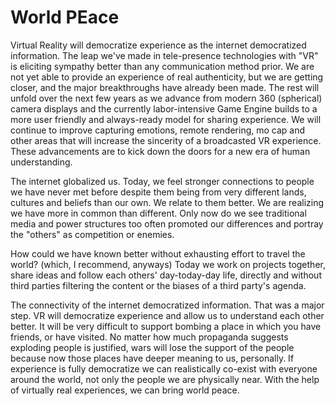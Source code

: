 * World PEace

Virtual Reality will democratize experience as the internet democratized information. The leap we've made in tele-presence technologies with "VR" is eliciting sympathy better than any communication method prior. We are not yet able to provide an experience of real authenticity, but we are getting closer, and the major breakthroughs have already been made. The rest will unfold over the next few years as we advance from modern 360 (spherical) camera displays and the currently labor-intensive Game Engine builds to a more user friendly and always-ready model for sharing experience. We will continue to improve capturing emotions, remote rendering, mo cap and other areas that will increase the sincerity of a broadcasted VR experience. These advancements are to kick down the doors for a new era of human understanding.

The internet globalized us. Today, we feel stronger connections to people we have never met before despite them being from very different lands, cultures and beliefs than our own. We relate to them better. We are realizing we have more in common than different. Only now do we see traditional media and power structures too often promoted our differences and portray the "others" as competition or enemies.

How could we have known better without exhausting effort to travel the world? (which, I recommend, anyways) Today we work on projects together, share ideas and follow each others' day-today-day life, directly and without third parties filtering the content or the biases of a third party's agenda.

The connectivity of the internet democratized information. That was a major step. VR will democratize experience and allow us to understand each other better. It will be very difficult to support bombing a place in which you have friends, or have visited. No matter how much propaganda suggests exploding people is justified, wars will lose the support of the people because now those places have deeper meaning to us, personally.
If experience is fully democratize we can realistically co-exist with everyone around the world, not only the people we are physically near. With the help of virtually real experiences, we can bring world peace.
